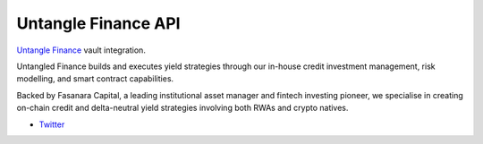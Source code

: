 Untangle Finance API
-------------------

`Untangle Finance <https://untangled.finance/>`__ vault integration.

Untangled Finance builds and executes yield strategies through our in-house credit investment management, risk modelling, and smart contract capabilities.

Backed by Fasanara Capital, a leading institutional asset manager and fintech investing pioneer, we specialise in creating on-chain credit and delta-neutral yield strategies involving both RWAs and crypto natives.

- `Twitter <https://x.com/untangledfi>`__

.. autosummary::
   :toctree: _autosummary_d2
   :recursive:

   eth_defi.untangle.vault
